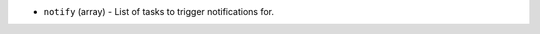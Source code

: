 .. NOTE: This file has been generated automatically, don't manually edit it

* ``notify`` (array) - List of tasks to trigger notifications for.
